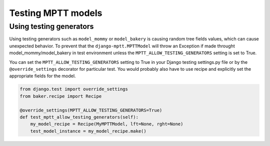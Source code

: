 ===================
Testing MPTT models
===================


Using testing generators
========================

Using testing generators such as ``model_mommy`` or ``model_bakery`` is causing random tree fields values, which can cause unexpected behavior.
To prevent that the ``django-mptt.MPTTModel`` will throw an Exception if made throught model_mommy/model_bakery in test environment unless
the ``MPTT_ALLOW_TESTING_GENERATORS`` setting is set to True.

You can set the ``MPTT_ALLOW_TESTING_GENERATORS`` setting to True in your Django testing settings.py file or by the ``@override_settings`` decorator for particular test.
You would probably also have to use recipe and explicitly set the appropriate fields for the model.

.. code-block:: python

    from django.test import override_settings
    from baker.recipe import Recipe

    @override_settings(MPTT_ALLOW_TESTING_GENERATORS=True)
    def test_mptt_allow_testing_generators(self):
        my_model_recipe = Recipe(MyMPTTModel, lft=None, rght=None)
        test_model_instance = my_model_recipe.make()
